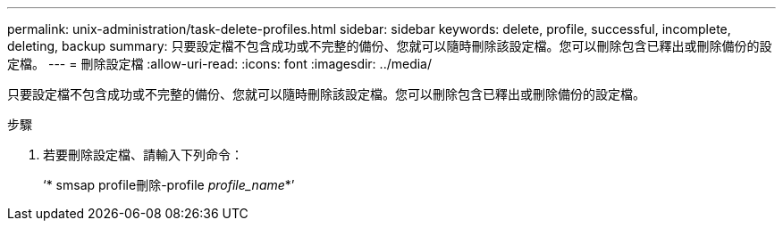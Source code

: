 ---
permalink: unix-administration/task-delete-profiles.html 
sidebar: sidebar 
keywords: delete, profile, successful, incomplete, deleting, backup 
summary: 只要設定檔不包含成功或不完整的備份、您就可以隨時刪除該設定檔。您可以刪除包含已釋出或刪除備份的設定檔。 
---
= 刪除設定檔
:allow-uri-read: 
:icons: font
:imagesdir: ../media/


[role="lead"]
只要設定檔不包含成功或不完整的備份、您就可以隨時刪除該設定檔。您可以刪除包含已釋出或刪除備份的設定檔。

.步驟
. 若要刪除設定檔、請輸入下列命令：
+
‘* smsap profile刪除-profile _profile_name_*’


